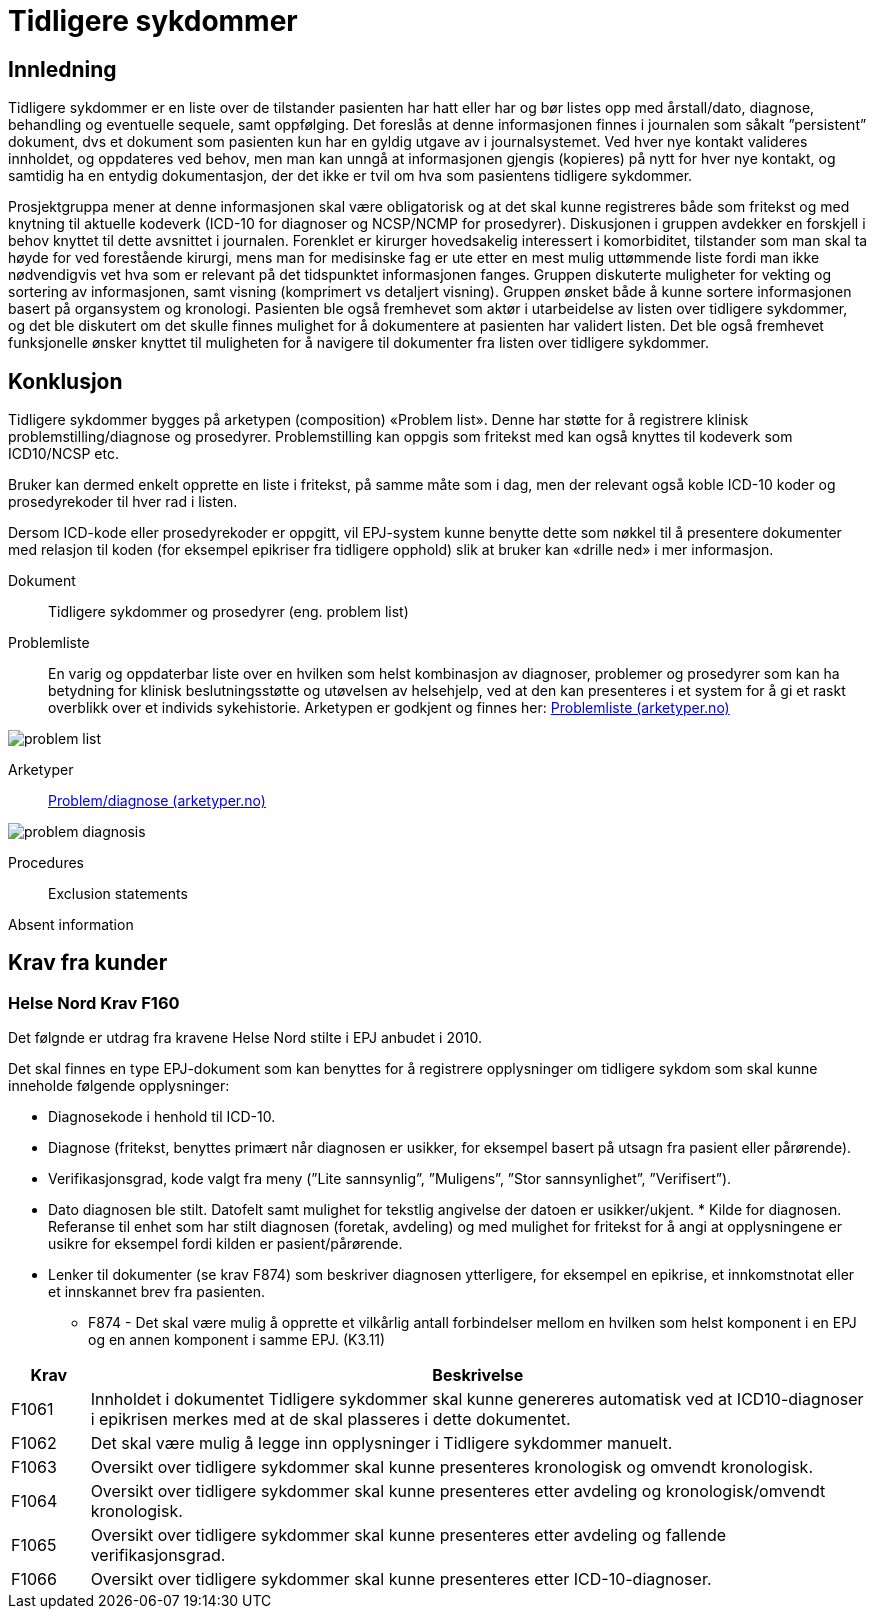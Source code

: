 :imagesdir: images
[[tidligere_sykdommer]]
= Tidligere sykdommer 

==	Innledning
Tidligere sykdommer er en liste over de tilstander pasienten har hatt eller har og bør listes opp med årstall/dato, diagnose, behandling og eventuelle sequele, samt oppfølging. 
Det foreslås at denne informasjonen finnes i journalen som såkalt ”persistent” dokument, dvs et dokument som pasienten kun har en gyldig utgave av i journalsystemet. Ved hver nye kontakt valideres innholdet, og oppdateres ved behov, men man kan unngå at informasjonen gjengis (kopieres) på nytt for hver nye kontakt, og samtidig ha en entydig dokumentasjon, der det ikke er tvil om hva som pasientens tidligere sykdommer.

Prosjektgruppa mener at denne informasjonen skal være obligatorisk og at det skal kunne registreres både som fritekst og med knytning til aktuelle kodeverk (ICD-10 for diagnoser og NCSP/NCMP for prosedyrer). Diskusjonen i gruppen avdekker en forskjell i behov knyttet til dette avsnittet i journalen. Forenklet er kirurger hovedsakelig interessert i komorbiditet, tilstander som man skal ta høyde for ved forestående kirurgi, mens man for medisinske fag er ute etter en mest mulig uttømmende liste fordi man ikke nødvendigvis vet hva som er relevant på det tidspunktet informasjonen fanges. Gruppen diskuterte muligheter for vekting og sortering av informasjonen, samt visning (komprimert vs detaljert visning). Gruppen ønsket både å kunne sortere informasjonen basert på organsystem og kronologi. Pasienten ble også fremhevet som aktør i utarbeidelse av listen over tidligere sykdommer, og det ble diskutert om det skulle finnes mulighet for å dokumentere at pasienten har validert listen. Det ble også fremhevet funksjonelle ønsker knyttet til muligheten for å navigere til dokumenter fra listen over tidligere sykdommer.

== Konklusjon
Tidligere sykdommer bygges på arketypen (composition) «Problem list». Denne har støtte for å registrere klinisk problemstilling/diagnose og prosedyrer. Problemstilling kan oppgis som fritekst med kan også knyttes til kodeverk som ICD10/NCSP etc.

Bruker kan dermed enkelt opprette en liste i fritekst, på samme måte som i dag, men der relevant også koble ICD-10 koder og prosedyrekoder til hver rad i listen.

Dersom ICD-kode eller prosedyrekoder er oppgitt, vil EPJ-system kunne benytte dette som nøkkel til å presentere dokumenter med relasjon til koden (for eksempel epikriser fra tidligere opphold) slik at bruker kan «drille ned» i mer informasjon.

Dokument:: 
Tidligere sykdommer og prosedyrer (eng. problem list)

Problemliste:: En varig og oppdaterbar liste over en hvilken som helst kombinasjon av diagnoser, problemer og prosedyrer som kan ha betydning for klinisk beslutningsstøtte og utøvelsen av helsehjelp, ved at den kan presenteres i et system for å gi et raskt overblikk over et individs sykehistorie. Arketypen er godkjent og finnes her: http://arketyper.no/ckm/#showArchetype_1078.36.639[Problemliste (arketyper.no)]

image::problem_list.png[]
 
Arketyper:: http://arketyper.no/ckm/#showArchetype_1078.36.195[Problem/diagnose (arketyper.no)]
 
image::problem_diagnosis.png[]

Procedures::

Exclusion statements

Absent information

== Krav fra kunder 

[[HN_F160]]
=== Helse Nord Krav F160
Det følgnde er utdrag fra kravene Helse Nord stilte i EPJ anbudet i 2010. 

Det skal finnes en type EPJ-dokument som kan benyttes for å registrere opplysninger om tidligere sykdom som skal kunne inneholde følgende opplysninger:

* Diagnosekode i henhold til ICD-10.
* Diagnose (fritekst, benyttes primært når diagnosen er usikker, for eksempel basert på utsagn fra pasient eller pårørende).
* Verifikasjonsgrad, kode valgt fra meny (”Lite sannsynlig”, ”Muligens”, ”Stor sannsynlighet”, ”Verifisert”).
* Dato diagnosen ble stilt. Datofelt samt mulighet for tekstlig angivelse der datoen er usikker/ukjent.
* Kilde for diagnosen. Referanse til enhet som har stilt diagnosen (foretak, avdeling) og med mulighet for fritekst for å angi at opplysningene er usikre for eksempel fordi kilden er pasient/pårørende.
* Lenker til dokumenter (se krav F874) som beskriver diagnosen ytterligere, for eksempel en epikrise, et innkomstnotat eller et innskannet brev fra pasienten.
** F874 - Det skal være mulig å opprette et vilkårlig antall forbindelser mellom en hvilken som helst komponent i en EPJ og en annen komponent i samme EPJ. (K3.11)

[options="header", cols="1,10"]
|====
|Krav | Beskrivelse 
|F1061
|Innholdet i dokumentet Tidligere sykdommer skal kunne genereres automatisk ved at ICD10-diagnoser i epikrisen merkes med at de skal plasseres i dette dokumentet.

|F1062|
Det skal være mulig å legge inn opplysninger i Tidligere sykdommer manuelt.
|F1063|
Oversikt over tidligere sykdommer skal kunne presenteres kronologisk og omvendt kronologisk.
|F1064|
Oversikt over tidligere sykdommer skal kunne presenteres etter avdeling og kronologisk/omvendt kronologisk.
|F1065|
Oversikt over tidligere sykdommer skal kunne presenteres etter avdeling og fallende verifikasjonsgrad.
|F1066|
Oversikt over tidligere sykdommer skal kunne presenteres etter ICD-10-diagnoser. 
|====